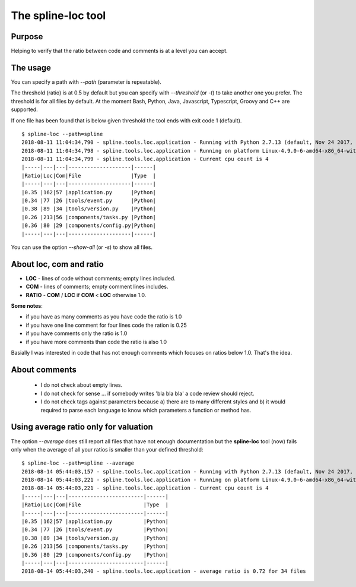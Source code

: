 The spline-loc tool
===================

Purpose
-------

Helping to verify that the ratio between code and comments
is at a level you can accept.


The usage
---------

You can specify a path with `--path` (parameter is repeatable).

The threshold (ratio) is at 0.5 by default but you can specify with `--threshold` (or `-t`)
to take another one you prefer. The threshold is for all files by default. At the moment
Bash, Python, Java, Javascript, Typescript, Groovy and C++ are supported.

If one file has been found that is below given threshold the tool ends with exit code 1 (default).

::

    $ spline-loc --path=spline
    2018-08-11 11:04:34,790 - spline.tools.loc.application - Running with Python 2.7.13 (default, Nov 24 2017, 17:33:09) [GCC 6.3.0 20170516]
    2018-08-11 11:04:34,798 - spline.tools.loc.application - Running on platform Linux-4.9.0-6-amd64-x86_64-with-debian-9.4
    2018-08-11 11:04:34,799 - spline.tools.loc.application - Current cpu count is 4
    |-----|---|---|--------------------|------|
    |Ratio|Loc|Com|File                |Type  |
    |-----|---|---|--------------------|------|
    |0.35 |162|57 |application.py      |Python|
    |0.34 |77 |26 |tools/event.py      |Python|
    |0.38 |89 |34 |tools/version.py    |Python|
    |0.26 |213|56 |components/tasks.py |Python|
    |0.36 |80 |29 |components/config.py|Python|
    |-----|---|---|--------------------|------|


You can use the option `--show-all` (or `-s`) to show all files.


About loc, com and ratio
------------------------

- **LOC** - lines of code without comments; empty lines included.
- **COM** - lines of comments; empty comment lines includes.
- **RATIO** - **COM** / **LOC** if **COM** < **LOC** otherwise 1.0.

**Some notes**:

- if you have as many comments as you have code the ratio is 1.0
- if you have one line comment for four lines code the ration is 0.25
- if you have comments only the ratio is 1.0
- if you have more comments than code the ratio is also 1.0

Basially I was interested in code that has not enough comments which
focuses on ratios below 1.0. That's the idea.

About comments
--------------

 - I do not check about empty lines.
 - I do not check for sense ... if somebody writes 'bla bla bla' a code review should reject.
 - I do not check tags against parameters because a) there are to many different styles and b)
   it would required to parse each language to know which parameters a function or method has.

Using average ratio only for valuation
--------------------------------------

The option `--average` does still report all files that have not enough documentation but
the **spline-loc** tool (now) fails only when the average of all your ratios is smaller
than your defined threshold:

::

    $ spline-loc --path=spline --average
    2018-08-14 05:44:03,157 - spline.tools.loc.application - Running with Python 2.7.13 (default, Nov 24 2017, 17:33:09) [GCC 6.3.0 20170516]
    2018-08-14 05:44:03,221 - spline.tools.loc.application - Running on platform Linux-4.9.0-6-amd64-x86_64-with-debian-9.4
    2018-08-14 05:44:03,221 - spline.tools.loc.application - Current cpu count is 4
    |-----|---|---|------------------------|------|
    |Ratio|Loc|Com|File                    |Type  |
    |-----|---|---|------------------------|------|
    |0.35 |162|57 |application.py          |Python|
    |0.34 |77 |26 |tools/event.py          |Python|
    |0.38 |89 |34 |tools/version.py        |Python|
    |0.26 |213|56 |components/tasks.py     |Python|
    |0.36 |80 |29 |components/config.py    |Python|
    |-----|---|---|------------------------|------|
    2018-08-14 05:44:03,240 - spline.tools.loc.application - average ratio is 0.72 for 34 files

